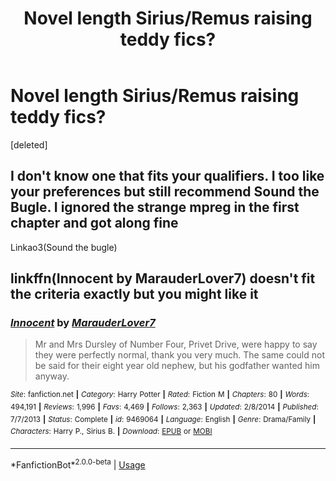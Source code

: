 #+TITLE: Novel length Sirius/Remus raising teddy fics?

* Novel length Sirius/Remus raising teddy fics?
:PROPERTIES:
:Score: 3
:DateUnix: 1550972018.0
:DateShort: 2019-Feb-24
:FlairText: Request
:END:
[deleted]


** I don't know one that fits your qualifiers. I too like your preferences but still recommend Sound the Bugle. I ignored the strange mpreg in the first chapter and got along fine

Linkao3(Sound the bugle)
:PROPERTIES:
:Author: gdmcdona
:Score: 1
:DateUnix: 1550979819.0
:DateShort: 2019-Feb-24
:END:


** linkffn(Innocent by MarauderLover7) doesn't fit the criteria exactly but you might like it
:PROPERTIES:
:Author: 15_Redstones
:Score: 1
:DateUnix: 1550990855.0
:DateShort: 2019-Feb-24
:END:

*** [[https://www.fanfiction.net/s/9469064/1/][*/Innocent/*]] by [[https://www.fanfiction.net/u/4684913/MarauderLover7][/MarauderLover7/]]

#+begin_quote
  Mr and Mrs Dursley of Number Four, Privet Drive, were happy to say they were perfectly normal, thank you very much. The same could not be said for their eight year old nephew, but his godfather wanted him anyway.
#+end_quote

^{/Site/:} ^{fanfiction.net} ^{*|*} ^{/Category/:} ^{Harry} ^{Potter} ^{*|*} ^{/Rated/:} ^{Fiction} ^{M} ^{*|*} ^{/Chapters/:} ^{80} ^{*|*} ^{/Words/:} ^{494,191} ^{*|*} ^{/Reviews/:} ^{1,996} ^{*|*} ^{/Favs/:} ^{4,469} ^{*|*} ^{/Follows/:} ^{2,363} ^{*|*} ^{/Updated/:} ^{2/8/2014} ^{*|*} ^{/Published/:} ^{7/7/2013} ^{*|*} ^{/Status/:} ^{Complete} ^{*|*} ^{/id/:} ^{9469064} ^{*|*} ^{/Language/:} ^{English} ^{*|*} ^{/Genre/:} ^{Drama/Family} ^{*|*} ^{/Characters/:} ^{Harry} ^{P.,} ^{Sirius} ^{B.} ^{*|*} ^{/Download/:} ^{[[http://www.ff2ebook.com/old/ffn-bot/index.php?id=9469064&source=ff&filetype=epub][EPUB]]} ^{or} ^{[[http://www.ff2ebook.com/old/ffn-bot/index.php?id=9469064&source=ff&filetype=mobi][MOBI]]}

--------------

*FanfictionBot*^{2.0.0-beta} | [[https://github.com/tusing/reddit-ffn-bot/wiki/Usage][Usage]]
:PROPERTIES:
:Author: FanfictionBot
:Score: 2
:DateUnix: 1550990872.0
:DateShort: 2019-Feb-24
:END:
